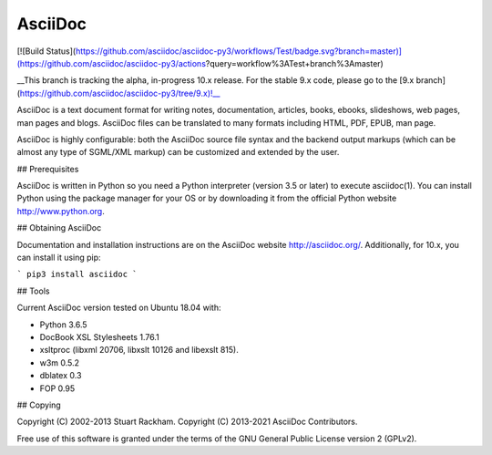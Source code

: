 AsciiDoc
========

[![Build Status](https://github.com/asciidoc/asciidoc-py3/workflows/Test/badge.svg?branch=master)](https://github.com/asciidoc/asciidoc-py3/actions?query=workflow%3ATest+branch%3Amaster)

__This branch is tracking the alpha, in-progress 10.x release. For the stable 9.x code,
please go to the [9.x branch](https://github.com/asciidoc/asciidoc-py3/tree/9.x)!__

AsciiDoc is a text document format for writing notes, documentation,
articles, books, ebooks, slideshows, web pages, man pages and blogs.
AsciiDoc files can be translated to many formats including HTML, PDF,
EPUB, man page.

AsciiDoc is highly configurable: both the AsciiDoc source file syntax
and the backend output markups (which can be almost any type of
SGML/XML markup) can be customized and extended by the user.

## Prerequisites

AsciiDoc is written in Python so you need a Python interpreter
(version 3.5 or later) to execute asciidoc(1). You can install Python using the
package manager for your OS or by downloading it from the official Python
website http://www.python.org.

## Obtaining AsciiDoc

Documentation and installation instructions are on the AsciiDoc website
http://asciidoc.org/. Additionally, for 10.x, you can install it using pip:

```
pip3 install asciidoc
```

## Tools

Current AsciiDoc version tested on Ubuntu 18.04 with:

- Python 3.6.5
- DocBook XSL Stylesheets 1.76.1
- xsltproc (libxml 20706, libxslt 10126 and libexslt 815).
- w3m 0.5.2
- dblatex 0.3
- FOP 0.95

## Copying

Copyright (C) 2002-2013 Stuart Rackham.  
Copyright (C) 2013-2021 AsciiDoc Contributors.

Free use of this software is granted under the terms of the GNU General
Public License version 2 (GPLv2).


